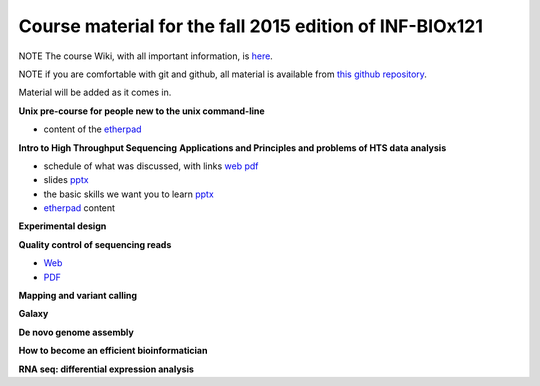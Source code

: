 Course material for the fall 2015 edition of INF-BIOx121
========================================================

NOTE The course Wiki, with all important information, is `here <https://wiki.uio.no/projects/clsi/index.php/INF-BIOX121_H15>`__.

NOTE if you are comfortable with git and github, all material is available from `this github repository <https://github.com/lexnederbragt/INF-BIOx121/tree/2015>`__.

Material will be added as it comes in.

**Unix pre-course for people new to the unix command-line**

- content of the `etherpad <https://raw.githubusercontent.com/lexnederbragt/INF-BIOx121/2015/Unix_course/etherpad.txt>`__

**Intro to High Throughput Sequencing**  
**Applications and Principles and problems of HTS data analysis**

- schedule of what was discussed, with links `web <https://github.com/lexnederbragt/INF-BIOx121/blob/2015/Intro_HTS/NGS_intro_HTS_analysis.md>`__ `pdf <https://github.com/lexnederbragt/INF-BIOx121/raw/2015/Intro_HTS/NGS_intro_HTS_analysis.pdf>`__
- slides `pptx <https://github.com/lexnederbragt/INF-BIOx121/raw/2015/Intro_HTS/NGS_intro_HTS_analysis_slides.pptx>`__
- the basic skills we want you to learn `pptx <https://github.com/lexnederbragt/INF-BIOx121/raw/2015/Intro_HTS/Basic_skills.pptx>`__
- `etherpad <https://raw.githubusercontent.com/lexnederbragt/INF-BIOx121/2015/Intro_HTS/etherpad.txt>`__ content 


**Experimental design**

**Quality control of sequencing reads**

-  `Web <https://github.com/lexnederbragt/INF-BIOx121/blob/2015/QC/Read_QC.md>`__
-  `PDF <https://github.com/lexnederbragt/INF-BIOx121/blob/2015/QC/Read_QC.pdf>`__

**Mapping and variant calling**


**Galaxy**


**De novo genome assembly**

**How to become an efficient bioinformatician**

**RNA seq: differential expression analysis**